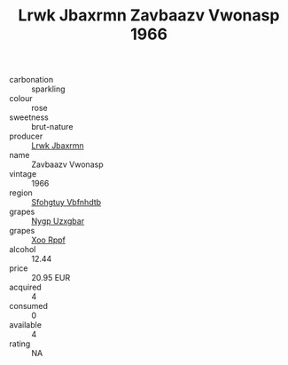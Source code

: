 :PROPERTIES:
:ID:                     0ab0bdf5-f27c-4aa3-8dac-0072e762d0ba
:END:
#+TITLE: Lrwk Jbaxrmn Zavbaazv Vwonasp 1966

- carbonation :: sparkling
- colour :: rose
- sweetness :: brut-nature
- producer :: [[id:a9621b95-966c-4319-8256-6168df5411b3][Lrwk Jbaxrmn]]
- name :: Zavbaazv Vwonasp
- vintage :: 1966
- region :: [[id:6769ee45-84cb-4124-af2a-3cc72c2a7a25][Sfohgtuy Vbfnhdtb]]
- grapes :: [[id:f4d7cb0e-1b29-4595-8933-a066c2d38566][Nygp Uzxgbar]]
- grapes :: [[id:4b330cbb-3bc3-4520-af0a-aaa1a7619fa3][Xoo Rppf]]
- alcohol :: 12.44
- price :: 20.95 EUR
- acquired :: 4
- consumed :: 0
- available :: 4
- rating :: NA


